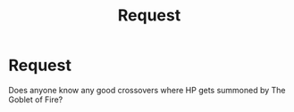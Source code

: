 #+TITLE: Request

* Request
:PROPERTIES:
:Author: TeddyTheBear6
:Score: 1
:DateUnix: 1608098050.0
:DateShort: 2020-Dec-16
:END:
Does anyone know any good crossovers where HP gets summoned by The Goblet of Fire?

